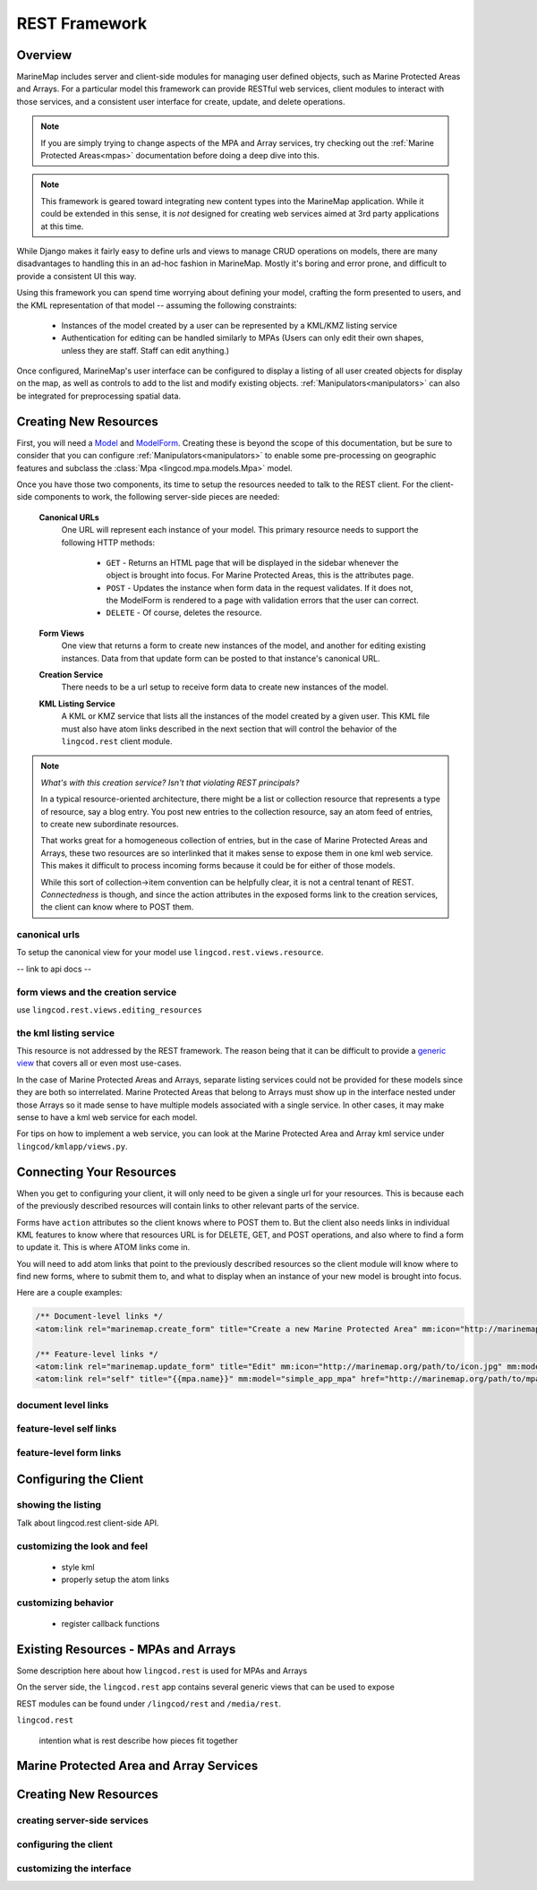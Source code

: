 .. _rest:

REST Framework
==============

Overview
********

MarineMap includes server and client-side modules for managing user defined 
objects, such as Marine Protected Areas and Arrays. For a particular model 
this framework can provide RESTful web services, client modules to interact 
with those services, and a consistent user interface for create, update, and 
delete operations.

.. note::

  If you are simply trying to change aspects of the MPA and Array services, 
  try checking out the :ref:`Marine Protected Areas<mpas>` documentation 
  before doing a deep dive into this.

.. note::
  
  This framework is geared toward integrating new content types into the
  MarineMap application. While it could be extended in this sense, it is *not* 
  designed for creating web services aimed at 3rd party applications at this 
  time.

While Django makes it fairly easy to define urls and views to manage CRUD
operations on models, there are many disadvantages to handling this in an
ad-hoc fashion in MarineMap. Mostly it's boring and error prone, and difficult 
to provide a consistent UI this way.

Using this framework you can spend time worrying about defining your model,
crafting the form presented to users, and the KML representation of that 
model -- assuming the following constraints:

  * Instances of the model created by a user can be represented by a KML/KMZ
    listing service
    
  * Authentication for editing can be handled similarly to MPAs (Users can 
    only edit their own shapes, unless they are staff. Staff can edit anything.)

Once configured, MarineMap's user interface can be configured to display a 
listing of all user created objects for display on the map, as well as 
controls to add to the list and modify existing objects. :ref:`Manipulators<manipulators>`
can also be integrated for preprocessing spatial data.


Creating New Resources
**********************

First, you will need a `Model <http://docs.djangoproject.com/en/dev/topics/db/models/#topics-db-models>`_ and
`ModelForm <http://docs.djangoproject.com/en/dev/topics/forms/modelforms/#topics-forms-modelforms>`_. 
Creating these is beyond the scope of this documentation, but be sure to 
consider that you can configure :ref:`Manipulators<manipulators>` to enable 
some pre-processing on geographic features and subclass the 
:class:`Mpa <lingcod.mpa.models.Mpa>` model.

Once you have those two components, its time to setup the resources needed to
talk to the REST client. For the client-side components to work, the following
server-side pieces are needed:

  **Canonical URLs**
    One URL will represent each instance of your model. This primary resource 
    needs to support the following HTTP methods:
       
       * ``GET`` - Returns an HTML page that will be displayed in the sidebar 
         whenever the object is brought into focus. For Marine Protected Areas, 
         this is the attributes page.

       * ``POST`` - Updates the instance when form data in the request 
         validates. If it does not, the ModelForm is rendered to a page with 
         validation errors that the user can correct.

       * ``DELETE`` - Of course, deletes the resource.
       
  **Form Views**
    One view that returns a form to create new instances of the model, and 
    another for editing existing instances. Data from that update form can be
    posted to that instance's canonical URL.
    
  **Creation Service**
    There needs to be a url setup to receive form data to create new instances
    of the model.

  **KML Listing Service**
    A KML or KMZ service that lists all the instances of the model created by 
    a given user. This KML file must also have atom links described in the 
    next section that will control the behavior of the ``lingcod.rest`` 
    client module.

.. note::

  *What's with this creation service? Isn't that violating REST principals?*
  
  In a typical resource-oriented architecture, there might be a list or 
  collection resource that represents a type of resource, say a blog entry. 
  You post new entries to the collection resource, say an atom feed of 
  entries, to create new subordinate resources.
  
  That works great for a homogeneous collection of entries, but in the case of
  Marine Protected Areas and Arrays, these two resources are so interlinked 
  that it makes sense to expose them in one kml web service. This makes it 
  difficult to process incoming forms because it could be for either of those
  models.
  
  While this sort of collection->item convention can be helpfully clear, it is
  not a central tenant of REST. *Connectedness* is though, and since the 
  action attributes in the exposed forms link to the creation services, the
  client can know where to POST them.

canonical urls
--------------

To setup the canonical view for your model use ``lingcod.rest.views.resource``.

-- link to api docs --

form views and the creation service
-----------------------------------

use ``lingcod.rest.views.editing_resources``

the kml listing service
-----------------------

This resource is not addressed by the REST framework. The reason being that 
it can be difficult to provide a 
`generic view <http://docs.djangoproject.com/en/dev/ref/generic-views/>`_ that
covers all or even most use-cases. 

In the case of Marine Protected Areas and Arrays, separate listing services
could not be provided for these models since they are both so interrelated. 
Marine Protected Areas that belong to Arrays must show up in the interface
nested under those Arrays so it made sense to have multiple models associated
with a single service. In other cases, it may make sense to have a kml web 
service for each model.

For tips on how to implement a web service, you can look at the Marine 
Protected Area and Array kml service under ``lingcod/kmlapp/views.py``.

Connecting Your Resources
*************************

When you get to configuring your client, it will only need to be given a 
single url for your resources. This is because each of the previously 
described resources will contain links to other relevant parts of the service.

Forms have ``action`` attributes so the client knows where to POST them to. 
But the client also needs links in individual KML features to know where that 
resources URL is for DELETE, GET, and POST operations, and also where to find
a form to update it. This is where ATOM links come in.

You will need to add atom links that point to the previously described 
resources so the client module will know where to find new forms, where to 
submit them to, and what to display when an instance of your new model is
brought into focus.

Here are a couple examples:

.. code-block:: xml

  /** Document-level links */
  <atom:link rel="marinemap.create_form" title="Create a new Marine Protected Area" mm:icon="http://marinemap.org/path/to/icon.png" mm:model="simple_app_mpa" href="http://marinemap.org/path/to/form" />
  
  /** Feature-level links */
  <atom:link rel="marinemap.update_form" title="Edit" mm:icon="http://marinemap.org/path/to/icon.jpg" mm:model="simple_app_mpa" href="http://marinemap.org/path/to/form/1" />
  <atom:link rel="self" title="{{mpa.name}}" mm:model="simple_app_mpa" href="http://marinemap.org/path/to/mpa/attributes" />

document level links
--------------------

feature-level self links
------------------------

feature-level form links
------------------------



Configuring the Client
**********************

showing the listing
-------------------

Talk about lingcod.rest client-side API.

customizing the look and feel
-----------------------------

  * style kml
  * properly setup the atom links


customizing behavior
--------------------

  * register callback functions


Existing Resources - MPAs and Arrays
************************************

Some description here about how ``lingcod.rest`` is used for MPAs and Arrays

On the server side, the ``lingcod.rest`` app contains several generic views 
that can be used to expose 

REST modules can be found under ``/lingcod/rest`` and ``/media/rest``.

``lingcod.rest``

  intention
  what is rest
  describe how pieces fit together

Marine Protected Area and Array Services
****************************************

Creating New Resources
**********************

creating server-side services
-----------------------------

configuring the client
----------------------

customizing the interface
-------------------------
